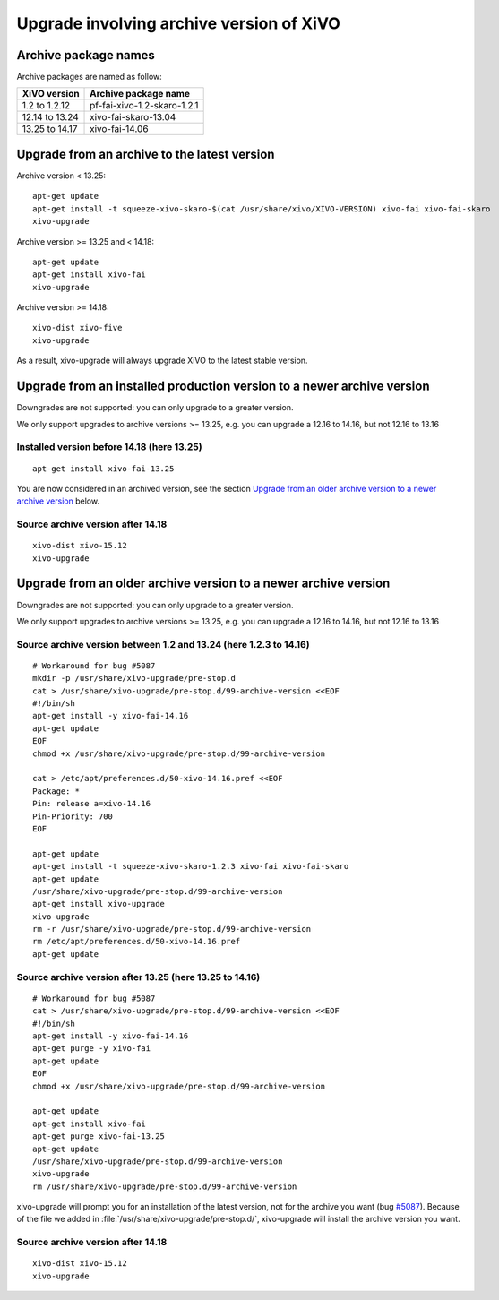 *****************************************
Upgrade involving archive version of XiVO
*****************************************

Archive package names
=====================

Archive packages are named as follow:

+----------------+-----------------------------+
| XiVO version   | Archive package name        |
+================+=============================+
| 1.2 to 1.2.12  | pf-fai-xivo-1.2-skaro-1.2.1 |
+----------------+-----------------------------+
| 12.14 to 13.24 | xivo-fai-skaro-13.04        |
+----------------+-----------------------------+
| 13.25 to 14.17 | xivo-fai-14.06              |
+----------------+-----------------------------+


Upgrade from an archive to the latest version
=============================================

Archive version < 13.25::

   apt-get update
   apt-get install -t squeeze-xivo-skaro-$(cat /usr/share/xivo/XIVO-VERSION) xivo-fai xivo-fai-skaro
   xivo-upgrade

.. We need the old xivo-fai (squeeze), because the new xivo-fai (xivo-five) conflicts with
   xivo-fai-skaro. We need xivo-fai-skaro at least to download postgresql-9.1.

Archive version >= 13.25 and < 14.18::

   apt-get update
   apt-get install xivo-fai
   xivo-upgrade

Archive version >= 14.18::

  xivo-dist xivo-five
  xivo-upgrade

As a result, xivo-upgrade will always upgrade XiVO to the latest stable version.

Upgrade from an installed production version to a newer archive version
=======================================================================

Downgrades are not supported: you can only upgrade to a greater version.

We only support upgrades to archive versions >= 13.25, e.g. you can upgrade a 12.16 to 14.16, but
not 12.16 to 13.16

Installed version before 14.18 (here 13.25)
^^^^^^^^^^^^^^^^^^^^^^^^^^^^^^^^^^^^^^^^^^^

::

   apt-get install xivo-fai-13.25

You are now considered in an archived version, see the section `Upgrade from an older archive
version to a newer archive version`_ below.

Source archive version after 14.18
^^^^^^^^^^^^^^^^^^^^^^^^^^^^^^^^^^

::

   xivo-dist xivo-15.12
   xivo-upgrade


Upgrade from an older archive version to a newer archive version
================================================================

Downgrades are not supported: you can only upgrade to a greater version.

We only support upgrades to archive versions >= 13.25, e.g. you can upgrade a 12.16 to 14.16, but
not 12.16 to 13.16

Source archive version between 1.2 and 13.24 (here 1.2.3 to 14.16)
^^^^^^^^^^^^^^^^^^^^^^^^^^^^^^^^^^^^^^^^^^^^^^^^^^^^^^^^^^^^^^^^^^

::

   # Workaround for bug #5087
   mkdir -p /usr/share/xivo-upgrade/pre-stop.d
   cat > /usr/share/xivo-upgrade/pre-stop.d/99-archive-version <<EOF
   #!/bin/sh
   apt-get install -y xivo-fai-14.16
   apt-get update
   EOF
   chmod +x /usr/share/xivo-upgrade/pre-stop.d/99-archive-version

   cat > /etc/apt/preferences.d/50-xivo-14.16.pref <<EOF
   Package: *
   Pin: release a=xivo-14.16
   Pin-Priority: 700
   EOF

   apt-get update
   apt-get install -t squeeze-xivo-skaro-1.2.3 xivo-fai xivo-fai-skaro
   apt-get update
   /usr/share/xivo-upgrade/pre-stop.d/99-archive-version
   apt-get install xivo-upgrade
   xivo-upgrade
   rm -r /usr/share/xivo-upgrade/pre-stop.d/99-archive-version
   rm /etc/apt/preferences.d/50-xivo-14.16.pref
   apt-get update

.. We need the old xivo-fai (squeeze), because the new xivo-fai (xivo-five) conflicts with
   xivo-fai-skaro. We need xivo-fai-skaro at least to download postgresql-9.1.

Source archive version after 13.25 (here 13.25 to 14.16)
^^^^^^^^^^^^^^^^^^^^^^^^^^^^^^^^^^^^^^^^^^^^^^^^^^^^^^^^

::

   # Workaround for bug #5087
   cat > /usr/share/xivo-upgrade/pre-stop.d/99-archive-version <<EOF
   #!/bin/sh
   apt-get install -y xivo-fai-14.16
   apt-get purge -y xivo-fai
   apt-get update
   EOF
   chmod +x /usr/share/xivo-upgrade/pre-stop.d/99-archive-version

   apt-get update
   apt-get install xivo-fai
   apt-get purge xivo-fai-13.25
   apt-get update
   /usr/share/xivo-upgrade/pre-stop.d/99-archive-version
   xivo-upgrade
   rm /usr/share/xivo-upgrade/pre-stop.d/99-archive-version

xivo-upgrade will prompt you for an installation of the latest version, not for the archive you want
(bug `#5087 <https://projects.xivo.io/issues/5087>`_). Because of the file we added in
:file:`/usr/share/xivo-upgrade/pre-stop.d/`, xivo-upgrade will install the archive version you want.

Source archive version after 14.18
^^^^^^^^^^^^^^^^^^^^^^^^^^^^^^^^^^

::

   xivo-dist xivo-15.12
   xivo-upgrade
